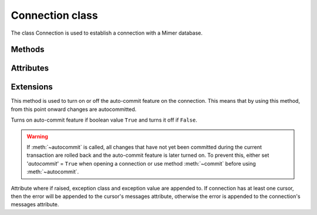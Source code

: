 ****************
Connection class
****************

.. _PEP 249: https://www.python.org/dev/peps/pep-0249/

.. class:: Connection

   The class Connection is used to establish a connection with a Mimer database.

Methods
------------------------
.. method:: connect(dsn = None, user = None, password = None, 'autocommit' = None, 'errorhandler' = None)

  Constructor for creating a connection to the database using the class Connection. Returns a :class:`Connection object` To establish a default connection with a Mimer database
  the following parameters are required:

  * *dsn* -- Data source name as a string
  * *user* -- Username as a string
  * *password* -- Password as a string

  This will create the default connection according the `PEP 249`_ specification.

  The connection's auto-commit feature is initially turned off and the default errorhandler is used. However, the following parameters can be set when creating a new connection:

  * *autocommit* -- If '*autocommit*' = ``None`` or unspecified, auto-commit mode is turned off (as by default). If '*autocommit*' = ``True``
    queries will be auto committed.
  * *errorhandler* -- If '*errorhandler*' = ``None`` or unspecified, the default errorhandler is used. However, the user can choose to
    use their own errorhandler of choice by setting this parameter.

.. method:: close()

  Method is used for closing a connection. When using :meth:`~close` all cursors that are using the connection are also closed.

  If the auto-commit feature is turned off and a connection is closed before committing any changes, an implicit rollback is executed. Thus, before evoking :meth:`~close`,
  :meth:`commit` should be used to prevent any changes being lost. However, if auto-commit  is turned on, an implicit rollback is not performed.

  When a connection has been closed using :meth:`~close`, it is unusable and a :meth:`~ProgrammingError` is raised if any operations are attempted on the connection.

.. method:: commit()

  Commits the pending transaction to the database.

  .. note:: If :meth:`~commit` is not performed on a connection, all pending transactions are implicitly rollbacked and all data manipulation performed during the transaction is lost.

  To use the auto-commit feature on the connection, see :meth:`~autocommit`.

.. method:: rollback()

  Causes the database to roll back to the start of any pending transaction. If a connection is closed without committing any changes made during the transaction, a rollback is implicitly performed.

.. method:: cursor('scrollable'  = False)

  Returns a new :class:`~Cursor` object using the connection.

  If *scrollable* is unspecified, the default cursor class will be returned. If *scrollable* = ``True``
  a scrollable cursor will be returned, see :class:`Cursor <ScrollCursor>`.

.. method:: execute(query, [,parameters])

  This method is not included in the standard implementation. It returns a :class:`~Cursor` object and executes the query.

.. method:: executemany(query, seq_of_parameters)

  This method is not included in the standard implementation. It returns a :class:`~Cursor` object and executes the query against all the parameter sequences.

Attributes
------------------------
.. attribute:: autocommitmode

  Attribute determines if the connection will auto-commmit any changes or if :meth:`~commit` has to be performed explicitly.
  This is set to False by default unless otherwise stated when opening the connection or using :meth:`~autocommit` to change this attribute.

Extensions
------------------------

.. method:: autocommit(bool)

This method is used to turn on or off the auto-commit feature on the connection. This means that by using this method, from this point onward changes are autocommitted.

Turns on auto-commit feature if boolean value ``True`` and turns it off if ``False``.

.. Warning:: If :meth:`~autocommit` is called, all changes that have not yet been committed during the current transaction are rolled back and the auto-commit feature is later turned on. To prevent this, either set '*autocommit*' = ``True`` when opening a connection or use method :meth:`~commit` before
            using :meth:`~autocommit`.

.. attribute:: messages

Attribute where if raised, exception class and exception value are appended to. If connection has at least one cursor, then the error will be appended to the
cursor's messages attribute, otherwise the error is appended to the connection's messages attribute.

.. attribute:: errorhandler

  The attribute states what errorhandler is used. This is set to the default unless otherwise stated when opening the connection. For further information, see
  :doc:`exceptions`.
